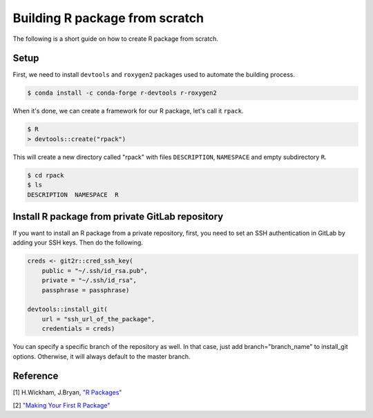 Building R package from scratch
===============================

The following is a short guide on how to create R package from scratch.

Setup
-----

First, we need to install ``devtools`` and ``roxygen2`` packages used to
automate the building process.

.. code-block:: bash

    $ conda install -c conda-forge r-devtools r-roxygen2

When it's done, we can create a framework for our R package, let's call it ``rpack``.

.. code-block:: bash

    $ R
    > devtools::create("rpack")

This will create a new directory called "rpack" with files ``DESCRIPTION``, ``NAMESPACE``
and empty subdirectory ``R``.

.. code-block:: bash

    $ cd rpack
    $ ls
    DESCRIPTION  NAMESPACE  R

Install R package from private GitLab repository
------------------------------------------------

If you want to install an R package from a private repository, first, you need
to set an SSH authentication in GitLab by adding your SSH keys. Then do the following.

.. code-block:: R

    creds <- git2r::cred_ssh_key(
        public = "~/.ssh/id_rsa.pub",
        private = "~/.ssh/id_rsa",
        passphrase = passphrase)

    devtools::install_git(
        url = "ssh_url_of_the_package",
        credentials = creds)

You can specify a specific branch of the repository as well. In that case,
just add branch="branch_name" to install_git options. Otherwise, it will always
default to the master branch.

Reference
---------

[1] H.Wickham, J.Bryan, `"R Packages" <https://r-pkgs.org/index.html>`__

[2] `"Making Your First R Package" <https://tinyheero.github.io/jekyll/update/2015/07/26/making-your-first-R-package.html>`__
